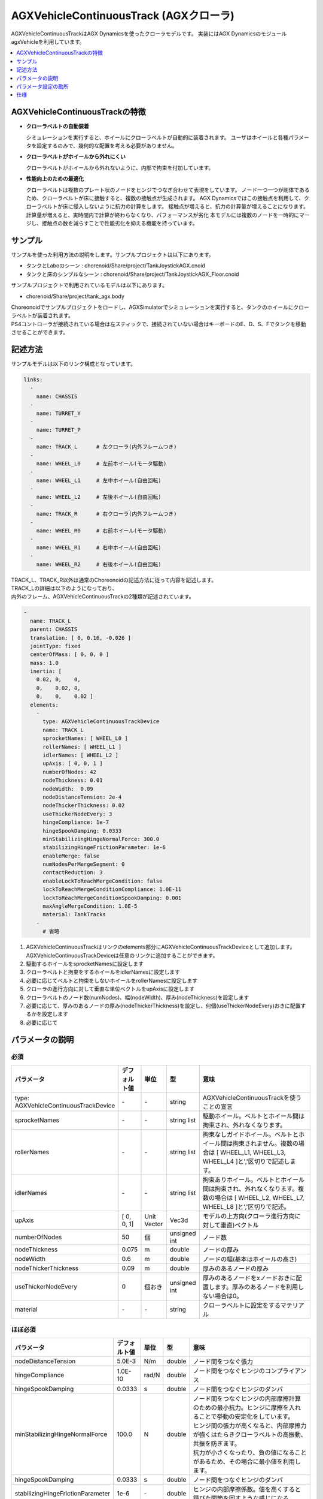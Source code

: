 
AGXVehicleContinuousTrack (AGXクローラ)
===========================

AGXVehicleContinuousTrackはAGX Dynamicsを使ったクローラモデルです。
実装にはAGX DynamicsのモジュールagxVehicleを利用しています。

.. image:: images/continuous-track.png
   :scale: 70%

.. contents::
   :local:
   :depth: 1

AGXVehicleContinuousTrackの特徴
--------------------------------

* **クローラベルトの自動装着**

  シミュレーションを実行すると、ホイールにクローラベルトが自動的に装着されます。
  ユーザはホイールと各種パラメータを設定するのみで、幾何的な配置を考える必要がありません。

* **クローラベルトがホイールから外れにくい**

  クローラベルトがホイールから外れないように、内部で拘束を付加しています。

* **性能向上のための最適化**

  クローラベルトは複数のプレート状のノードをヒンジでつなぎ合わせて表現をしています。
  ノード一つ一つが剛体であるため、クローラベルトが床に接触すると、複数の接触点が生成されます。
  AGX Dynamicsではこの接触点を利用して、クローラベルトが床に侵入しないように抗力の計算をします。
  接触点が増えると、抗力の計算量が増えることになります。
  計算量が増えると、実時間内で計算が終わらなくなり、パフォーマンスが劣化
  本モデルには複数のノードを一時的にマージし、接触点の数を減らすことで性能劣化を抑える機能を持っています。


サンプル
------------

サンプルを使った利用方法の説明をします。サンプルプロジェクトは以下にあります。

* タンクとLaboのシーン : chorenoid/Share/project/TankJoystickAGX.cnoid
* タンクと床のシンプルなシーン : chorenoid/Share/project/TankJoystickAGX_Floor.cnoid

サンプルプロジェクトで利用されているモデルは以下にあります。

* chorenoid/Share/project/tank_agx.body

| Choreonoidでサンプルプロジェクトをロードし、AGXSimulatorでシミュレーションを実行すると、タンクのホイールにクローラベルトが装着されます。
| PS4コントローラが接続されている場合は左スティックで、接続されていない場合はキーボードのE、D、S、Fでタンクを移動させることができます。


記述方法
------------

サンプルモデルは以下のリンク構成となっています。

.. code-block:: yaml

  links:
    -
      name: CHASSIS
    -
      name: TURRET_Y
    -
      name: TURRET_P
    -
      name: TRACK_L      # 左クローラ(内外フレームつき)
    -
      name: WHEEL_L0     # 左前ホイール(モータ駆動)
    -
      name: WHEEL_L1     # 左中ホイール(自由回転)
    -
      name: WHEEL_L2     # 左後ホイール(自由回転)
    -
      name: TRACK_R      # 右クローラ(内外フレームつき)
    -
      name: WHEEL_R0     # 右前ホイール(モータ駆動)
    -
      name: WHEEL_R1     # 右中ホイール(自由回転)
    -
      name: WHEEL_R2     # 右後ホイール(自由回転)


| TRACK_L、TRACK_R以外は通常のChoreonoidの記述方法に従って内容を記述します。
| TRACK_Lの詳細は以下のようになっており、
| 内外のフレーム、AGXVehicleContinuousTrackの2種類が記述されています。

.. code-block:: yaml

  -
    name: TRACK_L
    parent: CHASSIS
    translation: [ 0, 0.16, -0.026 ]
    jointType: fixed
    centerOfMass: [ 0, 0, 0 ]
    mass: 1.0
    inertia: [
      0.02, 0,    0,
      0,    0.02, 0,
      0,    0,    0.02 ]
    elements:
      -
        type: AGXVehicleContinuousTrackDevice
        name: TRACK_L
        sprocketNames: [ WHEEL_L0 ]
        rollerNames: [ WHEEL_L1 ]
        idlerNames: [ WHEEL_L2 ]
        upAxis: [ 0, 0, 1 ]
        numberOfNodes: 42
        nodeThickness: 0.01
        nodeWidth:  0.09
        nodeDistanceTension: 2e-4
        nodeThickerThickness: 0.02
        useThickerNodeEvery: 3
        hingeCompliance: 1e-7
        hingeSpookDamping: 0.0333
        minStabilizingHingeNormalForce: 300.0
        stabilizingHingeFrictionParameter: 1e-6
        enableMerge: false
        numNodesPerMergeSegment: 0
        contactReduction: 3
        enableLockToReachMergeCondition: false
        lockToReachMergeConditionCompliance: 1.0E-11
        lockToReachMergeConditionSpookDamping: 0.001
        maxAngleMergeCondition: 1.0E-5
        material: TankTracks
      -
        # 省略

1. AGXVehicleContinuousTrackはリンクのelements部分にAGXVehicleContinuousTrackDeviceとして追加します。AGXVehicleContinuousTrackDeviceは任意のリンクに追加することができます。
#. 駆動するホイールをsprocketNamesに設定します
#. クローラベルトと拘束をするホイールをidlerNamesに設定します
#. 必要に応じてベルトと拘束をしないホイールをrollerNamesに設定します
#. クローラの進行方向に対して垂直な単位ベクトルをupAxisに設定します
#. クローラベルトのノード数(numNodes)、幅(nodeWidth)、厚み(nodeThickness)を設定します
#. 必要に応じて、厚みのあるノードの厚み(nodeThickerThickness)を設定し、何個(useThickerNodeEvery)おきに配置するかを設定します
#. 必要に応じて

.. image:: images/continuous-track-detail.png
   :scale: 70%

パラメータの説明
---------------
.. tabularcolumns:: |p{3.5cm}|p{11.5cm}|

必須
~~~~

.. list-table::
  :widths: 20,8,4,4,75
  :header-rows: 1

  * - パラメータ
    - デフォルト値
    - 単位
    - 型
    - 意味
  * - type: AGXVehicleContinuousTrackDevice
    - \-
    - \-
    - string
    - AGXVehicleContinuousTrackを使うことの宣言
  * - sprocketNames
    - \-
    - \-
    - string list
    - 駆動ホイール。ベルトとホイール間は拘束され、外れなくなります。
  * - rollerNames
    - \-
    - \-
    - string list
    - 拘束なしガイドホイール。ベルトとホイール間は拘束されません。複数の場合は [ WHEEL_L1, WHEEL_L3, WHEEL_L4 ]と','区切りで記述します。
  * - idlerNames
    - \-
    - \-
    - string list
    - 拘束ありホイール。ベルトとホイール間は拘束され、外れなくなります。複数の場合は [ WHEEL_L2, WHEEL_L7, WHEEL_L8 ]と','区切りで記述。
  * - upAxis
    - [ 0, 0, 1]
    - Unit Vector
    - Vec3d
    - モデルの上方向(クローラ進行方向に対して垂直)ベクトル
  * - numberOfNodes
    - 50
    - 個
    - unsigned int
    - ノード数
  * - nodeThickness
    - 0.075
    - m
    - double
    - ノードの厚み
  * - nodeWidth
    - 0.6
    - m
    - double
    - ノードの幅(基本はホイールの高さ)
  * - nodeThickerThickness
    - 0.09
    - m
    - double
    - 厚みのあるノードの厚み
  * - useThickerNodeEvery
    - 0
    - 個おき
    - unsigned int
    - 厚みのあるノードをxノードおきに配置します。厚みのあるノードを利用しない場合は0。
  * - material
    - \-
    - \-
    - string
    - クローラベルトに設定をするマテリアル

ほぼ必須
~~~~~~~~
.. list-table::
  :widths: 20,8,4,4,75
  :header-rows: 1

  * - パラメータ
    - デフォルト値
    - 単位
    - 型
    - 意味
  * - nodeDistanceTension
    - 5.0E-3
    - N/m
    - double
    - ノード間をつなぐ張力
  * - hingeCompliance
    - 1.0E-10
    - rad/N
    - double
    - ノード間をつなぐヒンジのコンプライアンス
  * - hingeSpookDamping
    - 0.0333
    - s
    - double
    - ノード間をつなぐヒンジのダンパ
  * - minStabilizingHingeNormalForce
    - 100.0
    - N
    - double
    - | ノード間をつなぐヒンジの内部摩擦計算のための最小抗力。ヒンジに摩擦を入れることで挙動の安定化をしています。
      | ヒンジ間の張力が高くなると、内部摩擦力が強くはたらきクローラベルトの高振動、共振を防ぎます。
      | 抗力が小さくなったり、負の値になることがあるため、その場合に最小値を利用します。
  * - hingeSpookDamping
    - 0.0333
    - s
    - double
    - ノード間をつなぐヒンジのダンパ
  * - stabilizingHingeFrictionParameter
    - 1e-6
    - \-
    - double
    - ヒンジの内部摩擦係数。値を高くすると錆びた関節を回すような感じになる。

性能
~~~~~~~~
.. list-table::
  :widths: 20,8,4,4,75
  :header-rows: 1

  * - パラメータ
    - デフォルト値
    - 単位
    - 型
    - 意味
  * - nodesToWheelsMergeThreshold
    - 1e-6
    - \-
    - double
    - ヒンジの内部摩擦係数。値を高くすると錆びた関節を回すような感じになる。
  * - nodesToWheelsSplitThreshold
    - 1e-6
    - \-
    - double
    - ヒンジの内部摩擦係数。値を高くすると錆びた関節を回すような感じになる。
  * - enableMerge
    - false
    - \-
    - bool
    - ノードのマージ(統一化)機能のON/OFF
  * - numNodesPerMergeSegment
    - 0
    - \-
    - unsigned int
    - マージするノードの数
  * - contactReduction
    - 3
    - \-
    - 0 - 3
    - 接触点数削減レベルの指定 0(削減なし) - 3(最大)
  * - enableLockToReachMergeCondition
    - false
    - \-
    - bool
    - ノードをマージできるようにするために、ヒンジをロックするかどうか
  * - lockToReachMergeConditionCompliance
    - 1.0E-11
    - \-
    - double
    - ヒンジロック時のコンプライアンス
  * - lockToReachMergeConditionSpookDamping
    - 0.001
    - s
    - double
    - ヒンジロック時のダンパ
  * - maxAngleMergeCondition
    - 1.0E-5
    - rad
    - double
    - ノードをマージするかどうか判定するための閾値角度。ヒンジの角度 < 閾値角度になると、ノードがマージされる。


パラメータ設定の勘所
------------------------

クローラベルトの安定化
~~~~~~~~~~~~~~~~~~~~~~~~~~

1. シミュレーションのタイムステップを固定します。
   コンプライアンスやダンパなど、タイムステップによって大きく結果が変わるパラメータがあるので、タイムステップを固定します。
   ここでは以下の通りとします。

  .. code-block:: txt

    dt = 0.005 (200Hz)


2. ノードのマージ機能をOFFにし、チューニングするパラメータ数を減らします。

  .. code-block:: txt

    enableMerge: false
    enableLockToReachMergeCondition: false

3. チューニング対象のパラメータは以下に絞られます。
   まずは下記を全てコメントアウトをしてデフォルトの状態でクローラの動きを確認します。(下記はデフォルト値が入ってます)

  .. code-block:: txt

    #nodeDistanceTension: 5.0E-3
    #hingeCompliance: 1.0E-10
    #hingeSpookDamping: 0.0333
    #minStabilizingHingeNormalForce: 100
    #stabilizingHingeFrictionParameter: 1.5

4. おそらくクローラベルトは硬く、針金のような見た目になると思います。ヒンジ摩擦が強すぎるので、摩擦係数を小さくします。

  .. code-block:: txt

    nodeDistanceTension: 0.0                  # ノード間の引張力をなくし、調整をわかりやすくします
    stabilizingHingeFrictionParameter: 1e-6   # 摩擦係数を小さく。1e-1以下は指数単位で調整していき、針金みたいな曲がり方にならない程度にします

5. このように設定すると、クローラベルトは若干たわみをもった状態になります。
   たわみを取るために引張力を設定します。
   ひとまずデフォルト値で様子をみると、引張力が強すぎるためか、ベルトが振動します。
   そこで振動しない程度に引張力を小さくします。
   5.0E-4はベルトがホイールに食い込み、5.0E-5は引張があまり効いてないようみえます。
   この間で調整をかけて以下のようにします。

  .. code-block:: txt

    nodeDistanceTension: 2.0E-4

6. これでクローラを前後方向はスムーズに動くと思います。
   しかし、信地旋回、超信地旋回をさせるとベルトが発振します。
   ここで、ヒンジのコンプライアンスとダンパを調整して発振を抑えます。
   ダンパは2*dtを目安に設定をします。
   コンプライアンスはまずは指数単位で大きくしていき、発振しない程度に調整します。
   この場合ですと、1.0E-10は発振し、1.0E-9は発振しなくなりましたので、その間で調整をします。

  .. code-block:: txt

    hingeCompliance: 9.0E-10
    hingeSpookDamping: 0.01          # 2.0 * dt を目安に設定します。

7. 最後の仕上げです。
   minStabilizingHingeNormalForceはクローラベルトが交差したり、クローラが回転している時にホイールに侵入するようであれば値を小さくしていきます。
   たまに振動したりあばれるようでしたら、値を大きくします。

  .. code-block:: txt

    minStabilizingHingeNormalForce: 100

..
  *作成中*　ノードのマージ
  ----------------------------

  # ノードのマージに関するパラメータ(値はデフォルト)を下記に示します。
  <pre>
  enableMerge: false
  numNodesPerMergeSegment: 3
  contactReduction: 1
  enableLockToReachMergeCondition: false
  lockToReachMergeConditionCompliance: 1.0E-11
  lockToReachMergeConditionSpookDamping: 0.05
  maxAngleMergeCondition: 1.0E-5
  </pre>
  # まずは機能を有効化し、パラメータはデフォルト(コメントアウト)のままで様子をみます。
  <pre>
  enableMerge: true
  #numNodesPerMergeSegment: 3
  #contactReduction: 1
  enableLockToReachMergeCondition: true
  #lockToReachMergeConditionCompliance: 1.0E-11
  #lockToReachMergeConditionSpookDamping: 0.05
  #maxAngleMergeCondition: 1.0E-5
  </pre>

仕様
---------

* クローラはシミュレーション実行時に自動で生成されます。bodyファイルロード時にクローラの描画はされません。
* AGXVehicleContinuousTrackは自動的に自己干渉が設定されます(下記表を参照)。

  * クローラベルトとホイールは必ず接触がONになっていないと、すり抜けが発生してしまうためです。
  * クローラベルトとその他の部分の接触はOFFにすることで性能劣化を抑えています。


  .. list-table::
     :widths: 15,15,15
     :header-rows: 1
     :stub-columns: 1

     * -
       - ホイール
       - クローラベルト
     * - ホイール
       - \-
       - 干渉ON
     * - その他のボディのリンク
       - 設定による
       - 干渉OFF

